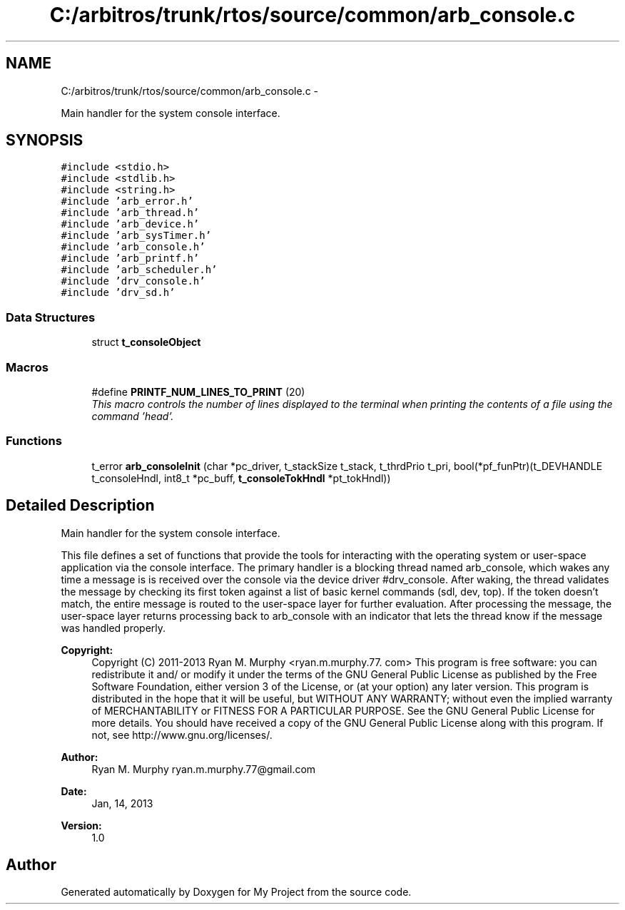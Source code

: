 .TH "C:/arbitros/trunk/rtos/source/common/arb_console.c" 3 "Sun Mar 2 2014" "My Project" \" -*- nroff -*-
.ad l
.nh
.SH NAME
C:/arbitros/trunk/rtos/source/common/arb_console.c \- 
.PP
Main handler for the system console interface\&.  

.SH SYNOPSIS
.br
.PP
\fC#include <stdio\&.h>\fP
.br
\fC#include <stdlib\&.h>\fP
.br
\fC#include <string\&.h>\fP
.br
\fC#include 'arb_error\&.h'\fP
.br
\fC#include 'arb_thread\&.h'\fP
.br
\fC#include 'arb_device\&.h'\fP
.br
\fC#include 'arb_sysTimer\&.h'\fP
.br
\fC#include 'arb_console\&.h'\fP
.br
\fC#include 'arb_printf\&.h'\fP
.br
\fC#include 'arb_scheduler\&.h'\fP
.br
\fC#include 'drv_console\&.h'\fP
.br
\fC#include 'drv_sd\&.h'\fP
.br

.SS "Data Structures"

.in +1c
.ti -1c
.RI "struct \fBt_consoleObject\fP"
.br
.in -1c
.SS "Macros"

.in +1c
.ti -1c
.RI "#define \fBPRINTF_NUM_LINES_TO_PRINT\fP   (20)"
.br
.RI "\fIThis macro controls the number of lines displayed to the terminal when printing the contents of a file using the command 'head'\&. \fP"
.in -1c
.SS "Functions"

.in +1c
.ti -1c
.RI "t_error \fBarb_consoleInit\fP (char *pc_driver, t_stackSize t_stack, t_thrdPrio t_pri, bool(*pf_funPtr)(t_DEVHANDLE t_consoleHndl, int8_t *pc_buff, \fBt_consoleTokHndl\fP *pt_tokHndl))"
.br
.in -1c
.SH "Detailed Description"
.PP 
Main handler for the system console interface\&. 

This file defines a set of functions that provide the tools for interacting with the operating system or user-space application via the console interface\&. The primary handler is a blocking thread named arb_console, which wakes any time a message is is received over the console via the device driver #drv_console\&. After waking, the thread validates the message by checking its first token against a list of basic kernel commands (sdl, dev, top)\&. If the token doesn't match, the entire message is routed to the user-space layer for further evaluation\&. After processing the message, the user-space layer returns processing back to arb_console with an indicator that lets the thread know if the message was handled properly\&.
.PP
\fBCopyright:\fP
.RS 4
Copyright (C) 2011-2013 Ryan M\&. Murphy <ryan\&.m\&.murphy\&.77\&. com> This program is free software: you can redistribute it and/ or modify it under the terms of the GNU General Public License as published by the Free Software Foundation, either version 3 of the License, or (at your option) any later version\&. This program is distributed in the hope that it will be useful, but WITHOUT ANY WARRANTY; without even the implied warranty of MERCHANTABILITY or FITNESS FOR A PARTICULAR PURPOSE\&. See the GNU General Public License for more details\&. You should have received a copy of the GNU General Public License along with this program\&. If not, see http://www.gnu.org/licenses/\&.
.RE
.PP
\fBAuthor:\fP
.RS 4
Ryan M\&. Murphy ryan.m.murphy.77@gmail.com
.RE
.PP
\fBDate:\fP
.RS 4
Jan, 14, 2013
.RE
.PP
\fBVersion:\fP
.RS 4
1\&.0 
.RE
.PP

.SH "Author"
.PP 
Generated automatically by Doxygen for My Project from the source code\&.
